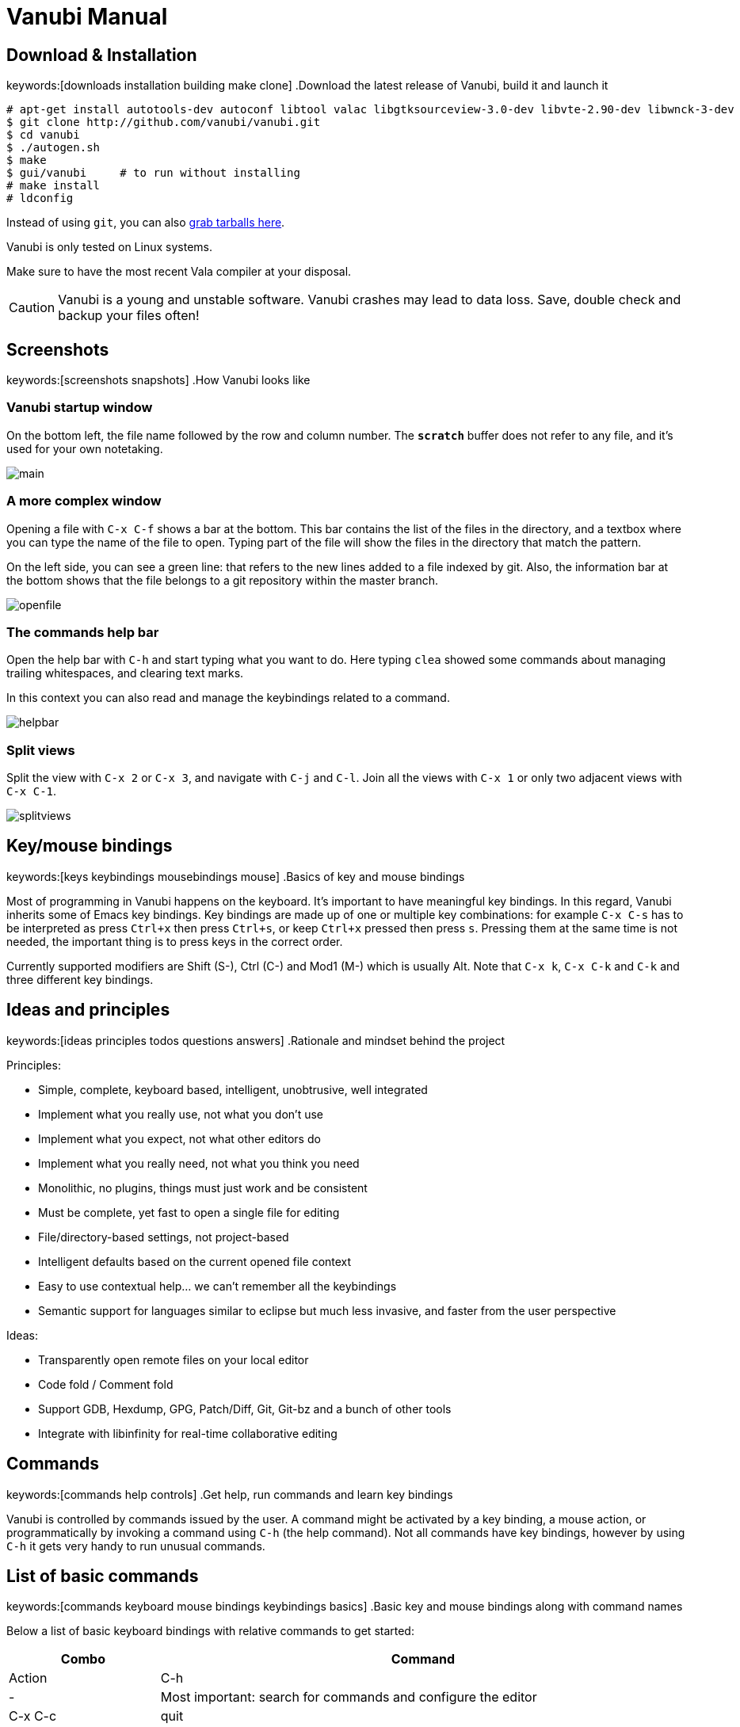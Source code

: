 :source-highlighter: pygments
:idprefix:

= Vanubi Manual

== Download & Installation
keywords:[downloads installation building make clone]
.Download the latest release of Vanubi, build it and launch it

[source,console]
:args: -O style=native,noclasses
-------
# apt-get install autotools-dev autoconf libtool valac libgtksourceview-3.0-dev libvte-2.90-dev libwnck-3-dev
$ git clone http://github.com/vanubi/vanubi.git
$ cd vanubi
$ ./autogen.sh
$ make
$ gui/vanubi     # to run without installing
# make install
# ldconfig
-------

Instead of using `git`, you can also link:https://github.com/vanubi/vanubi/releases[grab tarballs here].

Vanubi is only tested on Linux systems.

Make sure to have the most recent Vala compiler at your disposal.

[CAUTION]
Vanubi is a young and unstable software. Vanubi crashes may lead to data loss. Save, double check and backup your files often!

== Screenshots
keywords:[screenshots snapshots]
.How Vanubi looks like
--
--

=== Vanubi startup window
--
On the bottom left, the file name followed by the row and column number. The `*scratch*` buffer does not refer to any file, and it's used for your own notetaking.
--

image::images/shots/main.jpg[]

=== A more complex window
--
Opening a file with `C-x C-f` shows a bar at the bottom. This bar contains the list of the files in the directory, and a textbox where you can type the name of the file to open. Typing part of the file will show the files in the directory that match the pattern.

On the left side, you can see a green line: that refers to the new lines added to a file indexed by git. Also, the information bar at the bottom shows that the file belongs to a git repository within the master branch.
--

image::images/shots/openfile.jpg[]

=== The commands help bar
--
Open the help bar with `C-h` and start typing what you want to do. Here typing `clea` showed some commands about managing trailing whitespaces, and clearing text marks.

In this context you can also read and manage the keybindings related to a command.
--

image::images/shots/helpbar.jpg[]

=== Split views
--
Split the view with `C-x 2` or `C-x 3`, and navigate with `C-j` and `C-l`. Join all the views with `C-x 1` or only two adjacent views with `C-x C-1`.
--

image::images/shots/splitviews.jpg[]

== Key/mouse bindings
keywords:[keys keybindings mousebindings mouse]
.Basics of key and mouse bindings

Most of programming in Vanubi happens on the keyboard. It's important to have meaningful key bindings. In this regard, Vanubi inherits some of Emacs key bindings.
Key bindings are made up of one or multiple key combinations: for example `C-x C-s` has to be interpreted as press `Ctrl+x` then press `Ctrl+s`, or keep `Ctrl+x` pressed then press `s`.
Pressing them at the same time is not needed, the important thing is to press keys in the correct order.

Currently supported modifiers are Shift (S-), Ctrl (C-) and Mod1 (M-) which is usually Alt. Note that `C-x k`, `C-x C-k` and `C-k` and three different key bindings.

== Ideas and principles
keywords:[ideas principles todos questions answers]
.Rationale and mindset behind the project

Principles:
	
- Simple, complete, keyboard based, intelligent, unobtrusive, well integrated
- Implement what you really use, not what you don't use
- Implement what you expect, not what other editors do
- Implement what you really need, not what you think you need
- Monolithic, no plugins, things must just work and be consistent
- Must be complete, yet fast to open a single file for editing
- File/directory-based settings, not project-based
- Intelligent defaults based on the current opened file context
- Easy to use contextual help... we can't remember all the keybindings
- Semantic support for languages similar to eclipse but much less invasive, and faster from the user perspective
 
Ideas:
	
- Transparently open remote files on your local editor
- Code fold / Comment fold
- Support GDB, Hexdump, GPG, Patch/Diff, Git, Git-bz and a bunch of other tools
- Integrate with libinfinity for real-time collaborative editing

== Commands
keywords:[commands help controls]
.Get help, run commands and learn key bindings

Vanubi is controlled by commands issued by the user. A command might be activated by a key binding, a mouse action, or programmatically by invoking a command using `C-h` (the help command).
Not all commands have key bindings, however by using `C-h` it gets very handy to run unusual commands.

== List of basic commands
keywords:[commands keyboard mouse bindings keybindings basics]
.Basic key and mouse bindings along with command names

Below a list of basic keyboard bindings with relative commands to get started:

[frame="topbot",cols="9monospaced,20,70",options="header"]
|==================
| Combo | Command | Action
|C-h|-|			   Most important: search for commands and configure the editor
|C-x C-c|quit|          Quit vanubi  
|C-g     |-|         Abort  
|ESC      |-|        Abort  
|C-x C-f   |open-file|       Open file  
|C-x C-s    |close-file|      Save file  
|C-x b       |switch-buffer|     Switch buffer  
|C-x k        |kill-buffer|    Kill buffer  
|C-x 1         |join-all|   Join all the splits  
|C-x C-1|join|          Join the current split only  
|C-x 2   |split-add-bottom|         Split horizontally (one editor up, one down)  
|C-x 3    |split-add-right|        Split vertically (one editor left, one right)  
|TAB       |indent|       Indent current line  
|C-TAB |tab| Insert a tab character
|F9         |compile-shell|      Run compile shell
|C-c C-c     |comment-lines|     Comment selected lines
|C-n           |forward-line|   Go to next line  
|C-p            |backward-line|  Go to previous line  
|C-k    |kill-line-right|          Delete line contents on the right of the cursor
|C-x C-k|kill-line| Delete the current line
|C-e     |end-line|         Go to the end of line  
|C-a      |start-line|        Go to the head of line  
|C-space   |select-all|       Select all text  
|C-l        |next-editor|      Iterate the editors on the right  
|C-j         |prev-editor|     Iterate the editors on the left  
|C-s          |search-forward|    Search forward  
|C-r           |search-backward|   Search backward  
|C-d|delete-char-forward|              Delete the char next to the cursor
|Alt+down       |-|  Swap current row with the row below  
|Alt+up          |-| Swap current row with the row above    
|==================

Mouse bindings:

[frame="topbot",cols="9monospaced,70",options="header"]
|==================
| Combo | Action
|C-scroll| Increase/decrease the font size
|==================

== Hidden features
keywords:[global keybinding font size keyboard navigation hidden history]
.Commands that are not visible in the help bar

The help bar opened with `C-h` is missing some actions such as:

	- Global desktop keybinding for activating Vanubi: `C-M-v` (`M` is usually Alt). This will switch to the workspace of the main Vanubi window and grab the focus.
	- Change font size with `C-scroll`, that is Ctrl `+` mouse scroll.
	- There are a number of navigation keybindings similar to the shell, like: `C-left`, `M-f`, `C-b`, `C-n`, `C-p`, `M-p`, `C-d`, ...
	- Move selected rows around with `M-up` and `M-down`.
	- Navigate history of command bars like search or grep with `M-up` and `M-down`.

== Fuzzy search
keywords:[fuzzy searching]
.Find and match anything with intelligent search

All of the matching and search components of Vanubi use fuzzy search when possible. Fuzzy search means you can type only part of the text, and it will match and sort documents accordingly.
For example the query 'fb' will match 'foobar'. Sorting takes in consideration how and where the query pattern matches the document to obtain the best result.

== Dealing with files
keywords:[opening save saving files scratch]
.Open, save and find files in your projects

At start you are prompted to edit `*scratch*`. This is not relative to any particular file, it exists as a temporary buffer for your own notetaking.

You can open a file for reading or create a new file with `open-file` (`C-x C-f`). You can type only part of the file and Vanubi will fuzzy search through file names.
It is also possible to fuzzy search through sub directories. For example '/u/b' will match all sub directories like `/usr/bin`, `/usr/sbin`, `/run/dbus`, `/usr/lib`, etc.
The tidle (`~`) is expanded to the user home directory.

You can save a new or existing file being edited using `save-file` (`C-x C-s`). The file will be overwritten if it already exists.
There is also the command `save-as-file` to save the current buffer as another file. This command has no default keybinding, but you can easily access it with `C-h`.

If a file has been edited elsewhere and you want to reload it, it is possible with `reload-file`.

== Manage opened files
keywords:[buffers views editors files switch tabs manage]
.Switch between opened files, split views and more

A buffer (or editor) is a view of a file being edited. It is possible to split buffers horizontally with `split-add-bottom` (`C-x 2`) or vertically with `split-add-right` (`C-x 3`).
This allows you to open two views for the same file. To navigate among splits, use `next-editor` (`C-l`) and `prev-editor` (`C-j`).

You can switch between files within a view using `switch-buffer` (`C-x b`). Note that the first file in the switch buffer completion is the last file you edited in that view. That allows you to quickly switch between two files repeatedly within the same view, and to keep focus on the files you are recently editing.

To close a buffer you can issue `kill-buffer` with `C-x k`. If the closed buffer was the last visible buffer for a file, the file will be removed from Vanubi and won't be visible when switching buffers anymore.

== Manage layouts
keywords:[layouts splits views editors files switch tabs manage]
.Switch between layouts of splitted views

Vanubi is able to split the window horizontally and vertically with `split-add-bottom` (`C-x 2`) or and `split-add-right` (`C-x 3`), and navigate with `C-j` and `C-l`.
You can keep this split and switch to the previous layout with `prev-layout` (`C-c C-j`), or the following layout with `next-layout` (`C-c C-l`).

Vanubi always ensures that there is _exactly one_ layout with a single editor, that is without splits. Everytime you split from this single-editor layout, a new layout gets created. When joining all the splits in a layout, that layout becomes the single-editor layout.

You can remove a layout with `kill-layout` (`C-c C-k`).

== Git integration
keywords:[git repository scm vcs integration]
.Behavior of Vanubi when editing files within a git repository

Vanubi provides basic and useful integration with git by default:

	1. The git gutter on the left side showing what lines have been added/deleted/modified
	2. The info bar of the file shows the current git branch
	3. Search through the contents of the git repository with `repo-grep` (`C-x s`)
	4. Browse and open files that are tracked by git with `repo-open-file` (`C-x f`)

== Shell terminals
keywords:[compilation shell build projects errors]
.Open a shell, build your project and jump to errors

Currently shell terminals can be opened with `compile-shell`. It will open a shell intended for compilation, though it's a general purpose shell.
Each file has its own shell, and the current working directory is saved for that file so that when you reopen Vanubi, the shell will initially open on your last working directory.

Vanubi will parse the output of compilation and try to guess possible errors. You can navigate through errors with `next-error` (`C-'`) and `prev-error` (`C-0`).

== Pipe-shell commands
keywords:[pipelining shell commands execution]
.Pipe text to a shell command and do powerful things

Pipe-shell commands allow you to pipe the current contents (being saved or not) to a command, and do something with the output of the command.
Additionally, `%f`, `%s` and `%e` are replaced with the filename, selection start and selection end respectively in the shell command.

In particular, `pipe-shell-replace` allows you to create complex scripts to edit the current edited buffer as you wish.
While `pipe-shell-clipboard` allows you to call commands like `pastebinit` to share part or the whole buffer, or `asciidoc -b html5 - > tmp.html && xdg-open tmp.html` to render an asciidoc in your browser.

== Sessions
keywords:[sessions restore restoring]
.Save your workspace and restore it later with sessions

Vanubi keeps track of opened files and the current location of your cursor, and saves this information in the `default` session. After reopening the editor, you can restore the last session with `restore-session`.
It is possible to save a named session with `save-session`, which you can later open with `restore-session` by specifying the name of the session.

== Marks
keywords:[marks marking jumping code places]
.Mark your places in the code and jump between locations

Vanubi keeps a stack of marks among files that are set by the user, and are never implicitly set.
You can set a mark on the current location with `mark` (`C-m`). You can go to the last mark set with `prev-mark` (`C-,`). Marks are added to a stack, so you can go back to previously set marks, and go forward with `next-mark` (`C-.`), until no more marks are available.

== Trailing whitespaces
keywords:[cleanup whitespaces trailing]
.Support for cleaning whitespaces at the end of lines

To cleanup trailing whitespaces on the whole file, execute the `clean-trailing-spaces` command from the `C-h` help bar.

There's also basic support for cleaning up trailing whitespaces while writing by executing the `toggle-auto-clean-trailing-spaces` command. This behavior will then be enabled globally for every file.

== Right margin
keywords:[right margin column vertical line]
.Display a vertical line at a fixed column in the text

The right margin provided by Vanubi is currently a global setting and it's only used as a hint to the programmer, it does not actually limit the text length.

It can be enabled with `C-h` `toggle-right-margin`, and you can set the column with `C-h` `set-right-margin-column`.

== Vade scripting language
keywords:[vade language programming scripting scripts]
.Embed simple expressions anywhere to do useful tasks

Vade is a simple language for writing expressions in Vanubi.

=== Syntax

==== Friendly syntax explanation

In Vade everything is an expression, and each expression evaluates to a value.

An expression is a sequence of sub expressions separated by `;`.

[source,javascript]
:args: -O style=native,noclasses
-------
expr1 ; expr2; ...; exprN
-------

Expressions can be `if` expressions, with an optional `else` branch:
	
[source,javascript]
:args: -O style=native,noclasses
-------
if (condition) true_expr else false_expr
-------

Usual assignment, arithmetic and relational expressions are supported. Assignment is done with `=` as follows:
	
[source,javascript]
:args: -O style=native,noclasses
-------
identifier = value
-------

If an expression is a function (like `concat`) it is possible to call such a function with arguments separated by `,` as follows:

[source,javascript]
:args: -O style=native,noclasses
-------
concat(arg1, ..., argN)
-------

You can define your own functions as follows:

[source,javascript]
:args: -O style=native,noclasses
-------
func = { param1 param2 | body }
func_without_params = {| body }
-------

That is, enclosing an expression between braces plus `|` will create an anonymous function.

==== Formal syntax

Below a BNF-like description of the language.

[source,text]
----------
expr = seq
seq = nonseq [ ';' seq ]
nonseq = try | throw | if | primary

try = 'try' primary ( catch | finally | catch finally )
catch = 'catch' primary
finally = 'finally' primary
if = 'if' primary primary [ 'else' primary ]

primary = assign
assign = rel [ ('='|'+='|'-='|'*='|'/=') assign ]
rel = add [ ('=='|'!='|'>'|'>='|'<'|'<=') rel ]
add = mul [ ('+'|'-') add ]
mul = unary [ ('*'|'/') mul ]
unary = simple | ('-','++','--') simple

simple = simple-init [ simple-access ]*
simple-init = identifier [ ('++'|'--') ] | function | '(' nonseq ')' | '{' nonseq '}' | literal
simple-access = '.' identifier | call
call = '(' [ arguments ] ')'
arguments = nonseq [ ',' nonseq ]*

function = '{' [ parameters ] '|' expr '}'
parameters = identifier [ ' ' identifier ]*

identifier = ALPHA [ ALPHANUM ]*
literal = num | string
num = DIGIT* [ '.' DIGIT* ]
string = "'" escaped-string "'"
----------

=== Semantics

Every expression in Vade evaluates to a value. The type of a value is either a function or a string. If the value is a string, it is interpreted as a number or a boolean depending on the operation performed on the value.

An expression is evaluated within a `scope`. A scope is a mapping between variable names and values. Variables are referenced by identifiers in the code.

An expression made up of a sequence of expressions (`expr1; ..., exprN`) will evaluate to the value of the last expression.

.Using variables and evaluating the last expression
=============

The expression below will evaluate to `10`:
	
[source,javascript]
:args: -O style=native,noclasses
----------
a = 4; b = 6; a+b
----------

=============

Referencing a non-existant variable is not an error and will evaluate to null.

.Using undefined variables
=========

The expression below will evaluate to `1`:
	
[source,javascript]
:args: -O style=native,noclasses
----------
++foo
----------
=========

In the Vanubi editor, a `base scope` is created and all top-level expressions will share the same scope. Therefore a variable assigned in an expression will then be reusable within the application when evaluating another expression at a later time.

Functions in Vade run in a scope which is created starting from the scope in which they are defined (`parent scope`).
Assigning a variable `var` inside a scope with a parent scope follows the rules below:
	
	1. If `var` is defined in the scope, then the value within the scope is updated.
	2. Otherwise, if `var` is defined in the parent (or any ancestor) scope, then `var` is updated in that parent (or ancestor) scope.
	3. If `var` is not defined in the parent (or ancestor) scope, then `var` will be defined in the current scope (`local` to the function).
	
This allows for simple access to top-level variables, yet keeping the definition of new variables local to the function scope.
Parameters of function will define a local variable in the function scope, hiding any variable in the parent scope.

.Global and local variables
==========

The expression below will evaluate to `5` (not `7`) because `b` is zero in the parent scope:

[source,javascript]
:args: -O style=native,noclasses
------
a = 3; f = {| b = 2; a = a+b }; f(); a+b
------

==========